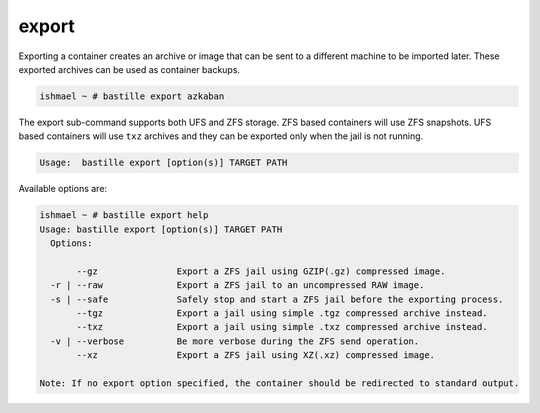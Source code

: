 export
======

Exporting a container creates an archive or image that can be sent to a
different machine to be imported later. These exported archives can be used as
container backups.

.. code-block:: shell

  ishmael ~ # bastille export azkaban

The export sub-command supports both UFS and ZFS storage. ZFS based containers
will use ZFS snapshots. UFS based containers will use ``txz`` archives and they
can be exported only when the jail is not running.

.. code-block:: shell

  Usage:  bastille export [option(s)] TARGET PATH

Available options are:

.. code-block:: shell

  ishmael ~ # bastille export help
  Usage: bastille export [option(s)] TARGET PATH
    Options:

         --gz               Export a ZFS jail using GZIP(.gz) compressed image.
    -r | --raw              Export a ZFS jail to an uncompressed RAW image.
    -s | --safe             Safely stop and start a ZFS jail before the exporting process.
         --tgz              Export a jail using simple .tgz compressed archive instead.
         --txz              Export a jail using simple .txz compressed archive instead.
    -v | --verbose          Be more verbose during the ZFS send operation.
         --xz               Export a ZFS jail using XZ(.xz) compressed image.

  Note: If no export option specified, the container should be redirected to standard output.
